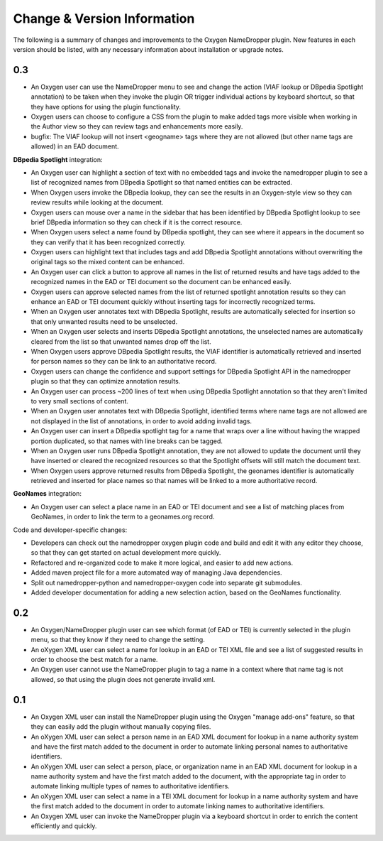 Change & Version Information
============================

The following is a summary of changes and improvements to the Oxygen
NameDropper plugin.  New features in each version should be listed, with any
necessary information about installation or upgrade notes.

0.3
---

* An Oxygen user can use the NameDropper menu to see and change the action (VIAF lookup or DBpedia Spotlight annotation) to be taken when they invoke the plugin OR trigger individual actions by keyboard shortcut, so that they have options for using the plugin functionality.
* Oxygen users can choose to configure a CSS from the plugin to make added tags more visible when working in the Author view so they can review tags and enhancements more easily.
* bugfix: The VIAF lookup will not insert <geogname> tags where they are not allowed (but other name tags are allowed) in an EAD document.

**DBpedia Spotlight** integration:

* An Oxygen user can highlight a section of text with no embedded tags and invoke the namedropper plugin to see a list of recognized names from DBpedia Spotlight so that named entities can be extracted.
* When Oxygen users invoke the DBpedia lookup, they can see the results in an Oxygen-style view so they can review results while looking at the document.
* Oxygen users can mouse over a name in the sidebar that has been identified by DBpedia Spotlight lookup to see brief DBpedia information so they can check if it is the correct resource.
* When Oxygen users select a name found by DBpedia spotlight, they can see where it appears in the document so they can verify that it has been recognized correctly.
* Oxygen users can highlight text that includes tags and add DBpedia Spotlight annotations without overwriting the original tags so the mixed content can be enhanced.
* An Oxygen user can click a button to approve all names in the list of returned results and have tags added to the recognized names in the EAD or TEI document so the document can be enhanced easily.
* Oxygen users can approve selected names from the list of returned spotlight annotation results so they can enhance an EAD or TEI document quickly without inserting tags for incorrectly recognized terms.
* When an Oxygen user annotates text with DBpedia Spotlight, results are automatically selected for insertion so that only unwanted results need to be unselected.
* When an Oxygen user selects and inserts DBpedia Spotlight annotations, the unselected names are automatically cleared from the list so that unwanted names drop off the list.
* When Oxygen users approve DBpedia Spotlight results, the VIAF identifier is automatically retrieved and inserted for person names so they can be link to an authoritative record.
* Oxygen users can change the confidence and support settings for DBpedia Spotlight API in the namedropper plugin so that they can optimize annotation results.
* An Oxygen user can process ~200 lines of text when using DBpedia Spotlight annotation so that they aren't limited to very small sections of content.
* When an Oxygen user annotates text with DBpedia Spotlight, identified terms where name tags are not allowed are not displayed in the list of annotations, in order to avoid adding invalid tags.
* An Oxygen user can insert a DBpedia spotlight tag for a name that wraps over a line without having the wrapped portion duplicated, so that names with line breaks can be tagged.
* When an Oxygen user runs DBpedia Spotlight annotation, they are not allowed to update the document until they have inserted or cleared the recognized resources so that the Spotlight offsets will still match the document text.
* When Oxygen users approve returned results from DBpedia Spotlight, the geonames identifier is automatically retrieved and inserted for place names so that names will be linked to a more authoritative record.

**GeoNames** integration:

* An Oxygen user can select a place name in an EAD or TEI document and see a list of matching places from GeoNames, in order to link the term to a geonames.org record.

Code and developer-specific changes:

* Developers can check out the namedropper oxygen plugin code and build and edit it with any  editor they choose, so that they can get started on actual development more quickly.
* Refactored and re-organized code to make it more logical, and easier to add new actions.
* Added maven project file for a more automated way of managing Java
  dependencies.
* Split out namedropper-python and namedropper-oxygen code into
  separate git submodules.
* Added developer documentation for adding a new selection action, based on the GeoNames functionality.

0.2
---

* An Oxygen/NameDropper plugin user can see which format (of EAD or TEI) is
  currently selected in the plugin menu, so that they know if they need to
  change the setting.
* An oXygen XML user can select a name for lookup in an EAD or TEI XML file
  and see a list of suggested results in order to choose the best match for a
  name.
* An Oxygen user cannot use the NameDropper plugin to tag a name in a context
  where that name tag is not allowed, so that using the plugin does not
  generate invalid xml.


0.1
---

* An Oxygen XML user can install the NameDropper plugin using the Oxygen
  "manage add-ons" feature, so that they can easily add the plugin without
  manually copying files.
* An oXygen XML user can select a person name in an EAD XML document for
  lookup in a name authority system and have the first match added to the
  document in order to automate linking personal names to authoritative
  identifiers.
* An oXygen XML user can select a person, place, or organization name in an
  EAD XML document for lookup in a name authority system and have the first
  match added to the document, with the appropriate tag in order to automate
  linking multiple types of names to authoritative identifiers.
* An oXygen XML user can select a name in a TEI XML document for lookup in a
  name authority system and have the first match added to the document in
  order to automate linking names to authoritative identifiers.
* An Oxygen XML user can invoke the NameDropper plugin via a keyboard shortcut
  in order to enrich the content efficiently and quickly.
